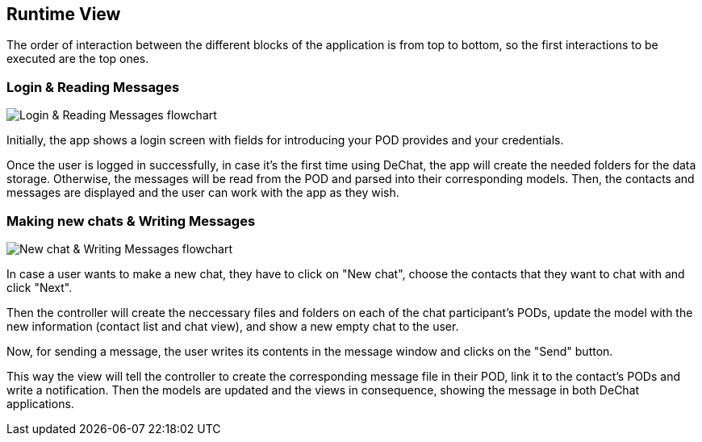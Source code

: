 [[section-runtime-view]]
== Runtime View

The order of interaction between the different blocks of the application is from top to bottom, so the first interactions to be executed are the top ones.

=== Login & Reading Messages

image::images/login-flowchartV2.png[Login & Reading Messages flowchart]

Initially, the app shows a login screen with fields for introducing your POD provides and your credentials. 

Once the user is logged in successfully, in case it's the first time using DeChat, the app will create the needed folders for the data storage. Otherwise, the messages will be read from the POD and parsed into their corresponding models. Then, the contacts and messages are displayed and the user can work with the app as they wish.

=== Making new chats & Writing Messages

image::images/newchat-write-flowchartV3.png[New chat & Writing Messages flowchart]

In case a user wants to make a new chat, they have to click on "New chat", choose the contacts that they want to chat with and click "Next".

Then the controller will create the neccessary files and folders on each of the chat participant's PODs, update the model with the new information (contact list and chat view), and show a new empty chat to the user.

Now, for sending a message, the user writes its contents in the message window and clicks on the "Send" button.

This way the view will tell the controller to create the corresponding message file in their POD, link it to the contact's PODs and write a notification. Then the models are updated and the views in consequence, showing the message in both DeChat applications.